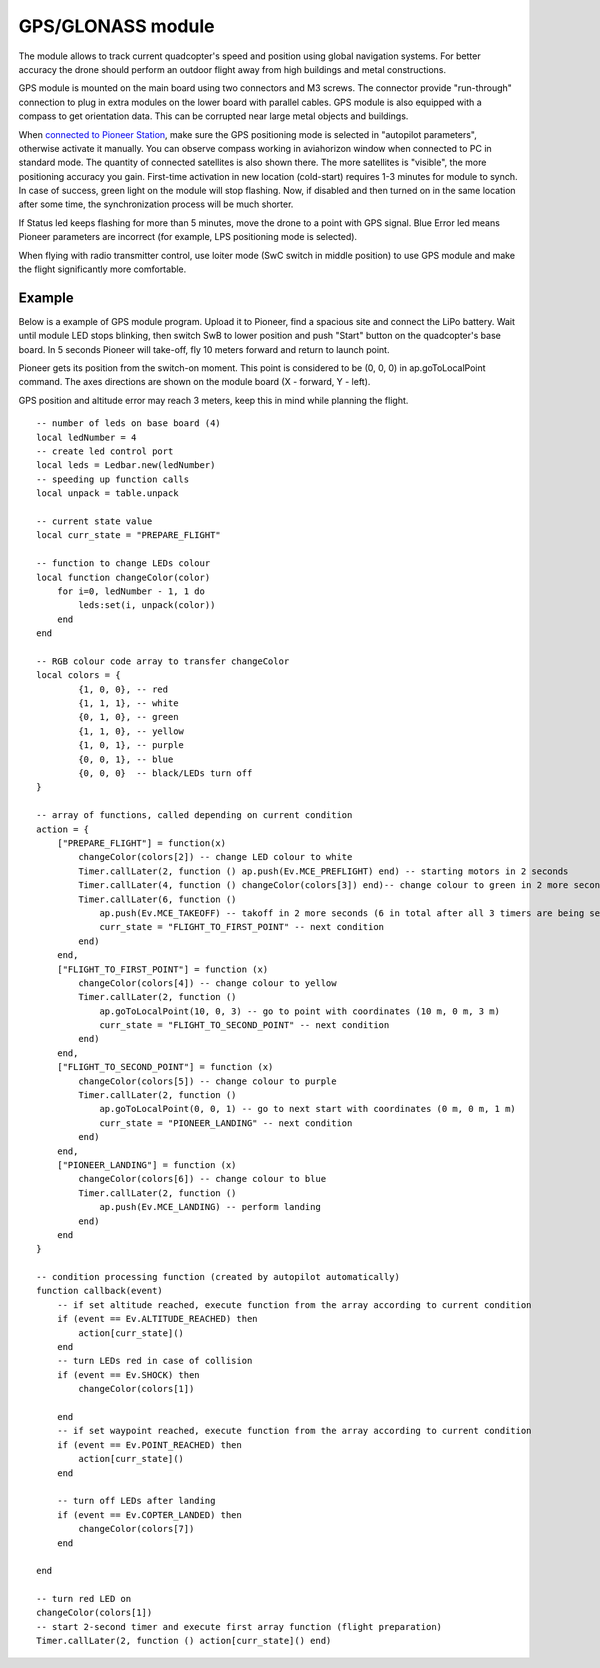 GPS/GLONASS module
======================

The module allows to track current quadcopter's speed and position using global navigation systems. For better accuracy the drone should perform an outdoor flight away from high buildings and metal constructions.

GPS module is mounted on the main board using two connectors and M3 screws. The connector provide \"run-through\" connection to plug in extra modules on the lower board with parallel cables. 
GPS module is also equipped with a compass to get orientation data. This can be corrupted near large metal objects and buildings.

When `connected to Pioneer Station`_, make sure the GPS positioning mode is selected in "autopilot parameters", otherwise activate it manually. You can observe compass working in aviahorizon window when connected to PC in standard mode. The quantity of connected satellites is also shown there. The more satellites is "visible", the more positioning accuracy you gain. First-time activation in new location (cold-start) requires 1-3 minutes for module to synch. In case of success, green light on the module will stop flashing. Now, if disabled and then turned on in the same location after some time, the synchronization process will be much shorter.

.. _connected to Pioneer Station: ../programming/pioneer_station/pioneer_station_upload.html

If Status led keeps flashing for more than 5 minutes, move the drone to a point with GPS signal. Blue Error led means Pioneer parameters are incorrect (for example, LPS positioning mode is selected).

When flying with radio transmitter control, use loiter mode (SwC switch in middle position) to use GPS module and make the flight significantly more comfortable.

Example
-------------

Below is a example of GPS module program. Upload it to Pioneer, find a spacious site and connect the LiPo battery. Wait until module LED stops blinking, then switch SwB to lower position and push "Start" button on the quadcopter's base board. In 5 seconds Pioneer will take-off, fly 10 meters forward and return to launch point. 

Pioneer gets its position from the switch-on moment. This point is considered to be (0, 0, 0) in ap.goToLocalPoint command. The axes directions are shown on the module board (X - forward, Y - left).

GPS position and altitude error may reach 3 meters, keep this in mind while planning the flight. 



::

	-- number of leds on base board (4)
	local ledNumber = 4
	-- create led control port
	local leds = Ledbar.new(ledNumber)
	-- speeding up function calls
	local unpack = table.unpack

	-- current state value
	local curr_state = "PREPARE_FLIGHT"

	-- function to change LEDs colour
	local function changeColor(color)
	    for i=0, ledNumber - 1, 1 do
	        leds:set(i, unpack(color))
	    end
	end 

	-- RGB colour code array to transfer changeColor
	local colors = {
	        {1, 0, 0}, -- red
	        {1, 1, 1}, -- white
	        {0, 1, 0}, -- green
	        {1, 1, 0}, -- yellow
	        {1, 0, 1}, -- purple
	        {0, 0, 1}, -- blue
	        {0, 0, 0}  -- black/LEDs turn off
	}

	-- array of functions, called depending on current condition
	action = {
	    ["PREPARE_FLIGHT"] = function(x)
	        changeColor(colors[2]) -- change LED colour to white
	        Timer.callLater(2, function () ap.push(Ev.MCE_PREFLIGHT) end) -- starting motors in 2 seconds
	        Timer.callLater(4, function () changeColor(colors[3]) end)-- change colour to green in 2 more seconds (4 seconds in total since timers start one after another right away)
	        Timer.callLater(6, function () 
	            ap.push(Ev.MCE_TAKEOFF) -- takoff in 2 more seconds (6 in total after all 3 timers are being set)
	            curr_state = "FLIGHT_TO_FIRST_POINT" -- next condition
	        end)
	    end,
	    ["FLIGHT_TO_FIRST_POINT"] = function (x) 
	        changeColor(colors[4]) -- change colour to yellow
	        Timer.callLater(2, function ()
	            ap.goToLocalPoint(10, 0, 3) -- go to point with coordinates (10 m, 0 m, 3 m)
	            curr_state = "FLIGHT_TO_SECOND_POINT" -- next condition
	        end) 
	    end,
	    ["FLIGHT_TO_SECOND_POINT"] = function (x) 
	        changeColor(colors[5]) -- change colour to purple
	        Timer.callLater(2, function ()
	            ap.goToLocalPoint(0, 0, 1) -- go to next start with coordinates (0 m, 0 m, 1 m)
	            curr_state = "PIONEER_LANDING" -- next condition
	        end)
	    end,
	    ["PIONEER_LANDING"] = function (x) 
	        changeColor(colors[6]) -- change colour to blue
	        Timer.callLater(2, function () 
	            ap.push(Ev.MCE_LANDING) -- perform landing
	        end)
	    end
	}

	-- condition processing function (created by autopilot automatically)
	function callback(event)
	    -- if set altitude reached, execute function from the array according to current condition
	    if (event == Ev.ALTITUDE_REACHED) then
	        action[curr_state]()
	    end
	    -- turn LEDs red in case of collision
	    if (event == Ev.SHOCK) then
	        changeColor(colors[1])

	    end
	    -- if set waypoint reached, execute function from the array according to current condition
	    if (event == Ev.POINT_REACHED) then
	        action[curr_state]()
	    end

	    -- turn off LEDs after landing
	    if (event == Ev.COPTER_LANDED) then
	        changeColor(colors[7])
	    end

	end

	-- turn red LED on
	changeColor(colors[1])
	-- start 2-second timer and execute first array function (flight preparation)
	Timer.callLater(2, function () action[curr_state]() end)
